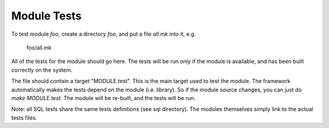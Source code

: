 Module Tests
------------

To test module `foo`, create a directory `foo`, and put a file `all.mk` into it, e.g.

    foo/all.mk

All of the tests for the module should go here.  The tests will be run
*only* if the module is available, and has been built correctly on the system.

The file should contain a target "MODULE.test".  This is the main
target used to test the module.  The framework automatically makes the
tests depend on the module (i.e. library).  So if the module source
changes, you can just do `make MODULE.test`.  The module will be
re-built, and the tests will be run.

Note: all SQL tests share the same tests definitions (see sql directory).
The modules themselves simply link to the actual tests files.
